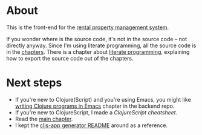 * About

[[https://github.com/jakub-stastny/rpm.frontend/actions/workflows/test.yml][https://github.com/jakub-stastny/rpm.frontend/actions/workflows/test.yml/badge.svg]]

This is the front-end for the [[https://github.com/jakub-stastny/rpm.meta][rental property management system]].

If you wonder where is the source code, it's not in the source code – not directly anyway. Since I'm using literate programming, all the source code is in the [[./chapters][chapters]]. There is a chapter about [[./chapters/literate-programming.org][literate programming]], explaining how to export the source code out of the chapters.

* Next steps

- If you're new to Clojure(Script) and you're using Emacs, you might like [[https://github.com/jakub-stastny/rpm.backend/blob/master/.env/README.org#writing-clojure-apps-in-emacs][writing Clojure programs in Emacs]] chapter in the backend repo.
- If you're new to ClojureScript, I made a [[doc/clojurescript-cheatsheet.org][ClojureScript cheatsheet]].
- Read the [[./src/app/main.org][main chapter]].
- I kept the [[./doc/cljs-app.md][cljs-app generator README]] around as a reference.

